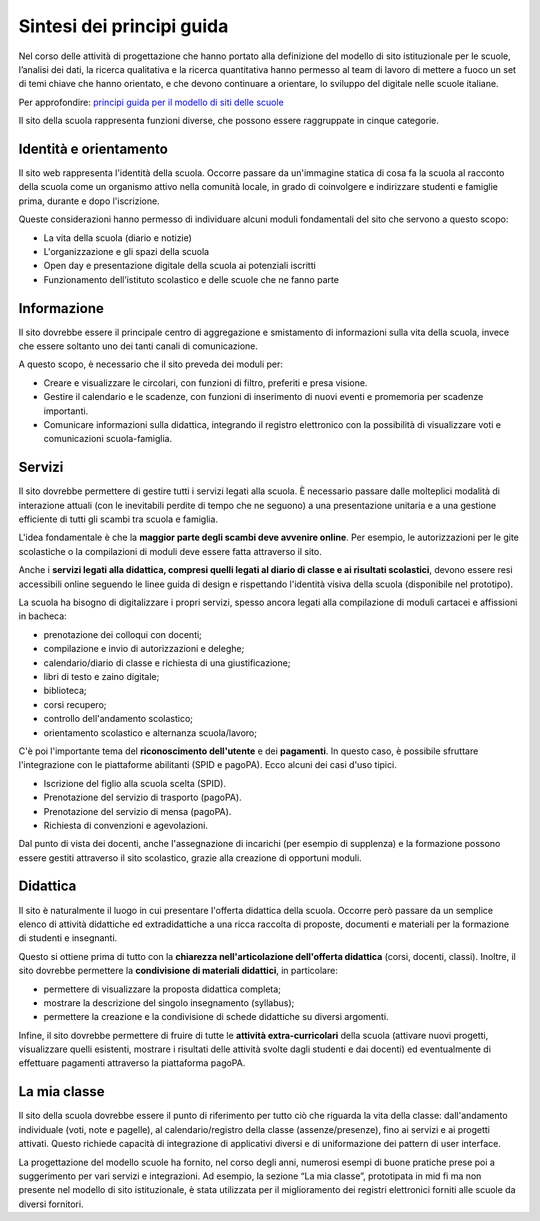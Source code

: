.. _sintesi-dei-principi-guida:

Sintesi dei principi guida
==========================

Nel corso delle attività di progettazione che hanno portato alla definizione del modello di sito istituzionale per le scuole, l’analisi dei dati, la ricerca qualitativa e la ricerca quantitativa hanno permesso al team di lavoro di mettere a fuoco un set di temi chiave che hanno orientato, e che devono continuare a orientare, lo sviluppo del digitale nelle scuole italiane.

Per approfondire: `principi guida per il modello di siti delle scuole <https://docs.google.com/presentation/d/1PtR-mSGco0LoE_edi8JRFioxTqfmWZiwbYcl8aO7ie0/edit?usp=sharing>`__

Il sito della scuola rappresenta funzioni diverse, che possono essere
raggruppate in cinque categorie.

.. _identità-e-orientamento:

Identità e orientamento
-----------------------

Il sito web rappresenta l'identità della scuola. Occorre passare da
un'immagine statica di cosa fa la scuola al racconto della scuola come
un organismo attivo nella comunità locale, in grado di coinvolgere e
indirizzare studenti e famiglie prima, durante e dopo l'iscrizione.

Queste considerazioni hanno permesso di individuare alcuni moduli
fondamentali del sito che servono a questo scopo:

-  La vita della scuola (diario e notizie)

-  L'organizzazione e gli spazi della scuola

-  Open day e presentazione digitale della scuola ai potenziali iscritti

-  Funzionamento dell’istituto scolastico e delle scuole che ne fanno parte

.. _informazione:

Informazione
------------

Il sito dovrebbe essere il principale centro di aggregazione e
smistamento di informazioni sulla vita della scuola, invece che essere
soltanto uno dei tanti canali di comunicazione.

A questo scopo, è necessario che il sito preveda dei moduli per:

-  Creare e visualizzare le circolari, con funzioni di filtro,
   preferiti e presa visione.

-  Gestire il calendario e le scadenze, con funzioni di inserimento
   di nuovi eventi e promemoria per scadenze importanti.

-  Comunicare informazioni sulla didattica, integrando il registro
   elettronico con la possibilità di visualizzare voti e comunicazioni
   scuola-famiglia.

.. _servizi:

Servizi
-------

Il sito dovrebbe permettere di gestire tutti i servizi legati alla
scuola. È necessario passare dalle molteplici modalità di interazione
attuali (con le inevitabili perdite di tempo che ne seguono) a una
presentazione unitaria e a una gestione efficiente di tutti gli scambi
tra scuola e famiglia.

L'idea fondamentale è che la **maggior parte degli scambi deve avvenire 
online**. Per esempio, le autorizzazioni per le gite scolastiche o la
compilazioni di moduli deve essere fatta attraverso il sito.

Anche i **servizi legati alla didattica, compresi quelli legati al diario di
classe e ai risultati scolastici**, devono essere resi accessibili online
seguendo le linee guida di design e rispettando l'identità visiva della scuola
(disponibile nel prototipo). 

La scuola ha bisogno di digitalizzare i propri servizi, spesso ancora legati
alla compilazione di moduli cartacei e affissioni in bacheca:

-  prenotazione dei colloqui con docenti;

-  compilazione e invio di autorizzazioni e deleghe;

-  calendario/diario di classe e richiesta di una giustificazione;

-  libri di testo e zaino digitale;

-  biblioteca;

-  corsi recupero;

-  controllo dell'andamento scolastico;

-  orientamento scolastico e alternanza scuola/lavoro;

C'è poi l'importante tema del **riconoscimento dell'utente** e dei 
**pagamenti**. In questo caso, è possibile sfruttare l'integrazione con le
piattaforme abilitanti (SPID e pagoPA). Ecco alcuni dei casi d'uso
tipici.

-  Iscrizione del figlio alla scuola scelta (SPID).

-  Prenotazione del servizio di trasporto (pagoPA).

-  Prenotazione del servizio di mensa (pagoPA).

-  Richiesta di convenzioni e agevolazioni.

Dal punto di vista dei docenti, anche l'assegnazione di incarichi (per
esempio di supplenza) e la formazione possono essere gestiti attraverso
il sito scolastico, grazie alla creazione di opportuni moduli.

.. _didattica:

Didattica
---------

Il sito è naturalmente il luogo in cui presentare l'offerta didattica
della scuola. Occorre però passare da un semplice elenco di attività
didattiche ed extradidattiche a una ricca raccolta di proposte,
documenti e materiali per la formazione di studenti e insegnanti.

Questo si ottiene prima di tutto con la **chiarezza nell'articolazione
dell'offerta didattica** (corsi, docenti, classi). Inoltre, il sito
dovrebbe permettere la **condivisione di materiali didattici**, in
particolare:

-  permettere di visualizzare la proposta didattica completa;

-  mostrare la descrizione del singolo insegnamento (syllabus);

-  permettere la creazione e la condivisione di schede didattiche su
   diversi argomenti.

Infine, il sito dovrebbe permettere di fruire di tutte le **attività
extra-curricolari** della scuola (attivare nuovi progetti, visualizzare quelli
esistenti, mostrare i risultati delle attività svolte dagli studenti e dai
docenti) ed eventualmente di effettuare pagamenti attraverso la piattaforma
pagoPA.

.. _la-mia-classe:

La mia classe
---------

Il sito della scuola dovrebbe essere il punto di riferimento per tutto ciò che
riguarda la vita della classe: dall'andamento individuale (voti, note e
pagelle), al calendario/registro della classe (assenze/presenze), fino ai
servizi e ai progetti attivati. Questo richiede capacità di integrazione di
applicativi diversi e di uniformazione dei pattern di user interface.

La progettazione del modello scuole ha fornito, nel corso degli anni, numerosi esempi di buone pratiche prese poi a suggerimento per vari servizi e integrazioni. Ad esempio, la sezione “La mia classe”, prototipata in mid fi ma non presente nel modello di sito istituzionale, è stata utilizzata per il miglioramento dei registri elettronici forniti alle scuole da diversi fornitori.
